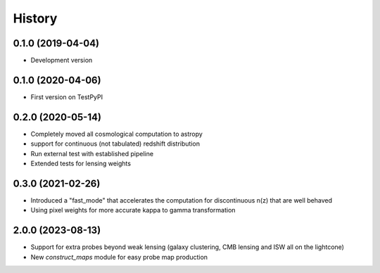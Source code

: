 .. :changelog:

History
-------

0.1.0 (2019-04-04)
++++++++++++++++++

* Development version

0.1.0 (2020-04-06)
++++++++++++++++++

* First version on TestPyPI

0.2.0 (2020-05-14)
++++++++++++++++++

* Completely moved all cosmological computation to astropy
* support for continuous (not tabulated) redshift distribution
* Run external test with established pipeline
* Extended tests for lensing weights

0.3.0 (2021-02-26)
++++++++++++++++++

* Introduced a "fast_mode" that accelerates the computation for discontinuous n(z) that are well behaved
* Using pixel weights for more accurate kappa to gamma transformation

2.0.0 (2023-08-13)
++++++++++++++++++

* Support for extra probes beyond weak lensing (galaxy clustering, CMB lensing and ISW all on the lightcone)
* New `construct_maps` module for easy probe map production